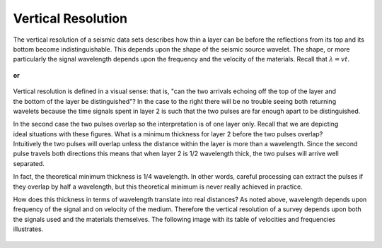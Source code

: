 .. _seismic_reflection_vertical_resolution:

Vertical Resolution
*******************

 	
The vertical resolution of a seismic data sets describes how thin a layer can
be before the reflections from its top and its bottom become
indistinguishable. This depends upon the shape of the seismic source wavelet.
The shape, or more particularly the signal wavelength depends upon the
frequency and the velocity of the materials. Recall that :math:`\lambda = vt`.

.. <<place holder>> Here is a placeholder for two items: (1) seismic source waveforms applet and (2) a synthetic seismogram applet

.. figure:: ./images/pulse1.gif
	:figclass: right
	:align: center
	:scale: 100 %

	**or** 

.. figure:: ./images/pulse2.gif
	:align: center
	:scale: 100 %


.. figure:: ./images/thick_layer_2.gif
	:align: right
	:scale: 100 %

Vertical resolution is defined in a visual sense: that is, "can the two
arrivals echoing off the top of the layer and the bottom of the layer be
distinguished"? In the case to the right there will be no trouble seeing both
returning wavelets because the time signals spent in layer 2 is such that the
two pulses are far enough apart to be distinguished.


.. figure:: ./images/thin_layer_2.gif
	:align: right
	:scale: 100 %

.. <<place holder>> for applet.

In the second case the two pulses overlap so the interpretation is of one
layer only. Recall that we are depicting ideal situations with these figures.
What is a minimum thickness for layer 2 before the two pulses overlap?
Intuitively the two pulses will overlap unless the distance within the layer
is more than a wavelength. Since the second pulse travels both directions this
means that when layer 2 is 1/2 wavelength thick, the two pulses will arrive
well separated.


In fact, the theoretical minimum thickness is 1/4 wavelength. In other words,
careful processing can extract the pulses if they overlap by half a
wavelength, but this theoretical minimum is never really achieved in practice.

How does this thickness in terms of wavelength translate into real distances?
As noted above, wavelength depends upon frequency of the signal and on
velocity of the medium. Therefore the vertical resolution of a survey depends
upon both the signals used and the materials themselves. The following image
with its table of velocities and frequencies illustrates.

.. figure:: ./images/wavelen-on-photo.jpg
	:align: center
	:scale: 130 %
